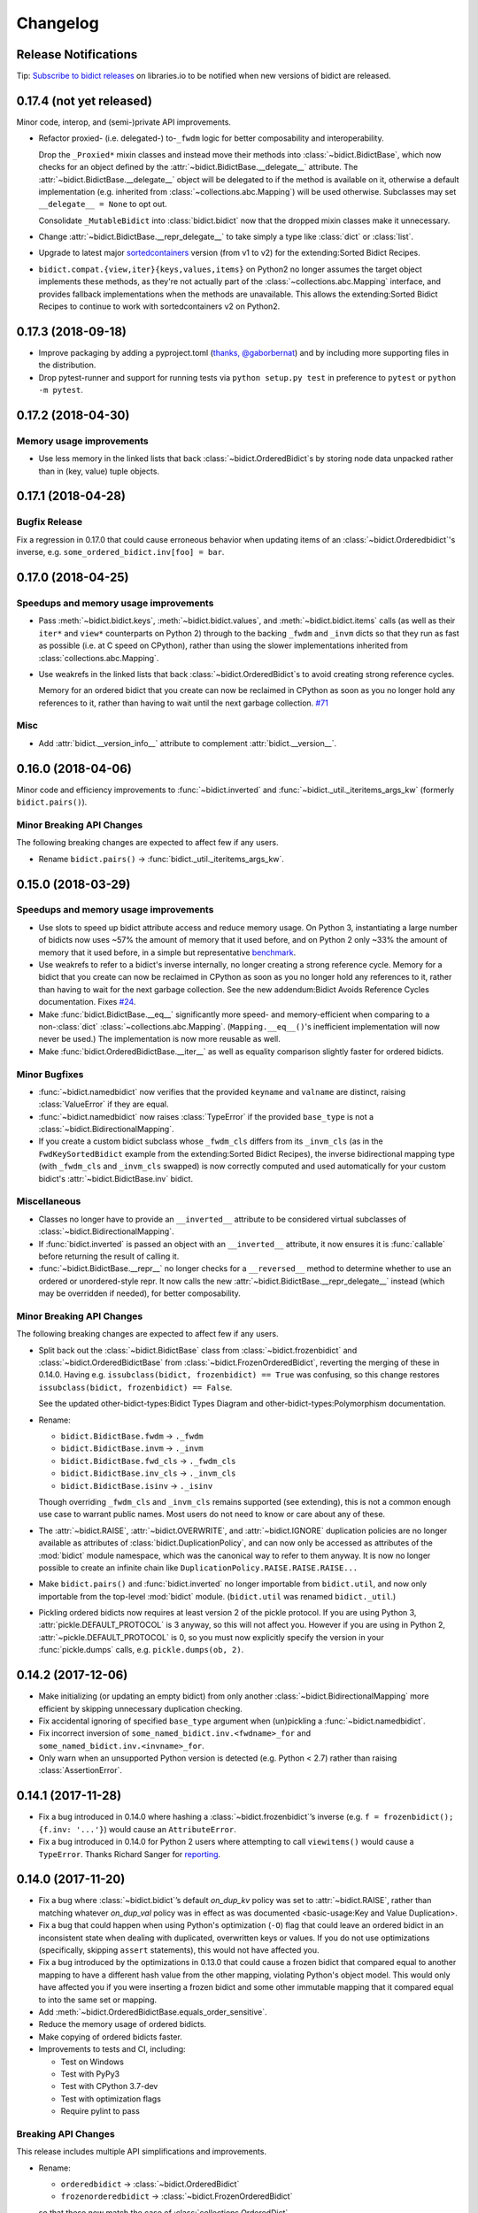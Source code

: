 .. Forward declarations for all the custom interpreted text roles that
   Sphinx defines and that are used below. This helps Sphinx-unaware tools
   (e.g. rst2html, PyPI's and GitHub's renderers, etc.).
.. role:: doc
.. role:: ref


Changelog
=========

Release Notifications
---------------------

.. duplicated in README.rst
   (would use `.. include::` but GitHub doesn't understand it)

.. image:: https://img.shields.io/badge/libraries.io-subscribe-5BC0DF.svg
   :target: https://libraries.io/pypi/bidict
   :alt: Follow on libraries.io

Tip: `Subscribe to bidict releases <https://libraries.io/pypi/bidict>`__
on libraries.io to be notified when new versions of bidict are released.


0.17.4 (not yet released)
-------------------------

Minor code, interop, and (semi-)private API improvements.

- Refactor proxied- (i.e. delegated-) to-``_fwdm`` logic
  for better composability and interoperability.

  Drop the ``_Proxied*`` mixin classes
  and instead move their methods
  into :class:`~bidict.BidictBase`,
  which now checks for an object defined by the
  :attr:`~bidict.BidictBase.__delegate__` attribute.
  The :attr:`~bidict.BidictBase.__delegate__` object
  will be delegated to if the method is available on it,
  otherwise a default implementation
  (e.g. inherited from :class:`~collections.abc.Mapping`)
  will be used otherwise.
  Subclasses may set ``__delegate__ = None`` to opt out.

  Consolidate ``_MutableBidict`` into :class:`bidict.bidict`
  now that the dropped mixin classes make it unnecessary.

- Change :attr:`~bidict.BidictBase.__repr_delegate__`
  to take simply a type like :class:`dict` or :class:`list`.

- Upgrade to latest major
  `sortedcontainers <https://github.com/grantjenks/python-sortedcontainers>`__
  version (from v1 to v2)
  for the :ref:`extending:Sorted Bidict Recipes`.

- ``bidict.compat.{view,iter}{keys,values,items}`` on Python2
  no longer assumes the target object implements these methods,
  as they're not actually part of the
  :class:`~collections.abc.Mapping` interface,
  and provides fallback implementations when the methods are unavailable.
  This allows the :ref:`extending:Sorted Bidict Recipes`
  to continue to work with sortedcontainers v2 on Python2.


0.17.3 (2018-09-18)
-------------------

- Improve packaging by adding a pyproject.toml
  (`thanks, @gaborbernat <https://github.com/jab/bidict/pull/81>`__)
  and by including more supporting files in the distribution.

- Drop pytest-runner and support for running tests via ``python setup.py test``
  in preference to ``pytest`` or ``python -m pytest``.


0.17.2 (2018-04-30)
-------------------

Memory usage improvements
+++++++++++++++++++++++++

- Use less memory in the linked lists that back
  :class:`~bidict.OrderedBidict`\s
  by storing node data unpacked
  rather than in (key, value) tuple objects.


0.17.1 (2018-04-28)
-------------------

Bugfix Release
++++++++++++++

Fix a regression in 0.17.0 that could cause erroneous behavior
when updating items of an :class:`~bidict.Orderedbidict`'s inverse,
e.g. ``some_ordered_bidict.inv[foo] = bar``.


0.17.0 (2018-04-25)
-------------------

Speedups and memory usage improvements
++++++++++++++++++++++++++++++++++++++

- Pass
  :meth:`~bidict.bidict.keys`,
  :meth:`~bidict.bidict.values`, and
  :meth:`~bidict.bidict.items` calls
  (as well as their ``iter*`` and ``view*`` counterparts on Python 2)
  through to the backing ``_fwdm`` and ``_invm`` dicts
  so that they run as fast as possible
  (i.e. at C speed on CPython),
  rather than using the slower implementations
  inherited from :class:`collections.abc.Mapping`.

- Use weakrefs in the linked lists that back
  :class:`~bidict.OrderedBidict`\s
  to avoid creating strong reference cycles.

  Memory for an ordered bidict that you create
  can now be reclaimed in CPython
  as soon as you no longer hold any references to it,
  rather than having to wait until the next garbage collection.
  `#71 <https://github.com/jab/bidict/pull/71>`__


Misc
++++

- Add :attr:`bidict.__version_info__` attribute
  to complement :attr:`bidict.__version__`.


0.16.0 (2018-04-06)
-------------------

Minor code and efficiency improvements to
:func:`~bidict.inverted` and
:func:`~bidict._util._iteritems_args_kw`
(formerly ``bidict.pairs()``).


Minor Breaking API Changes
++++++++++++++++++++++++++

The following breaking changes are expected to affect few if any users.

- Rename ``bidict.pairs()`` → :func:`bidict._util._iteritems_args_kw`.


0.15.0 (2018-03-29)
-------------------

Speedups and memory usage improvements
++++++++++++++++++++++++++++++++++++++

- Use :ref:`slots` to speed up bidict attribute access and reduce memory usage.
  On Python 3,
  instantiating a large number of bidicts now uses ~57% the amount of memory
  that it used before,
  and on Python 2 only ~33% the amount of memory that it used before,
  in a simple but representative
  `benchmark <https://github.com/jab/bidict/pull/56#issuecomment-368203591>`__.

- Use weakrefs to refer to a bidict's inverse internally,
  no longer creating a strong reference cycle.
  Memory for a bidict that you create can now be reclaimed
  in CPython as soon as you no longer hold any references to it,
  rather than having to wait for the next garbage collection.
  See the new
  :ref:`addendum:Bidict Avoids Reference Cycles`
  documentation.
  Fixes `#24 <https://github.com/jab/bidict/issues/20>`__.

- Make :func:`bidict.BidictBase.__eq__` significantly
  more speed- and memory-efficient when comparing to
  a non-:class:`dict` :class:`~collections.abc.Mapping`.
  (``Mapping.__eq__()``\'s inefficient implementation will now never be used.)
  The implementation is now more reusable as well.

- Make :func:`bidict.OrderedBidictBase.__iter__` as well as
  equality comparison slightly faster for ordered bidicts.

Minor Bugfixes
++++++++++++++

- :func:`~bidict.namedbidict` now verifies that the provided
  ``keyname`` and ``valname`` are distinct,
  raising :class:`ValueError` if they are equal.

- :func:`~bidict.namedbidict` now raises :class:`TypeError`
  if the provided ``base_type``
  is not a :class:`~bidict.BidirectionalMapping`.

- If you create a custom bidict subclass whose ``_fwdm_cls``
  differs from its ``_invm_cls``
  (as in the ``FwdKeySortedBidict`` example
  from the :ref:`extending:Sorted Bidict Recipes`),
  the inverse bidirectional mapping type
  (with ``_fwdm_cls`` and ``_invm_cls`` swapped)
  is now correctly computed and used automatically
  for your custom bidict's
  :attr:`~bidict.BidictBase.inv` bidict.

Miscellaneous
+++++++++++++

- Classes no longer have to provide an ``__inverted__``
  attribute to be considered virtual subclasses of
  :class:`~bidict.BidirectionalMapping`.

- If :func:`bidict.inverted` is passed
  an object with an ``__inverted__`` attribute,
  it now ensures it is :func:`callable`
  before returning the result of calling it.

- :func:`~bidict.BidictBase.__repr__` no longer checks for a ``__reversed__``
  method to determine whether to use an ordered or unordered-style repr.
  It now calls the new :attr:`~bidict.BidictBase.__repr_delegate__` instead
  (which may be overridden if needed), for better composability.

Minor Breaking API Changes
++++++++++++++++++++++++++

The following breaking changes are expected to affect few if any users.

- Split back out the :class:`~bidict.BidictBase` class
  from :class:`~bidict.frozenbidict`
  and :class:`~bidict.OrderedBidictBase`
  from :class:`~bidict.FrozenOrderedBidict`,
  reverting the merging of these in 0.14.0.
  Having e.g. ``issubclass(bidict, frozenbidict) == True`` was confusing,
  so this change restores ``issubclass(bidict, frozenbidict) == False``.

  See the updated :ref:`other-bidict-types:Bidict Types Diagram`
  and :ref:`other-bidict-types:Polymorphism` documentation.

- Rename:

  - ``bidict.BidictBase.fwdm`` → ``._fwdm``
  - ``bidict.BidictBase.invm`` → ``._invm``
  - ``bidict.BidictBase.fwd_cls`` → ``._fwdm_cls``
  - ``bidict.BidictBase.inv_cls`` → ``._invm_cls``
  - ``bidict.BidictBase.isinv`` → ``._isinv``

  Though overriding ``_fwdm_cls`` and ``_invm_cls`` remains supported
  (see :doc:`extending`),
  this is not a common enough use case to warrant public names.
  Most users do not need to know or care about any of these.

- The :attr:`~bidict.RAISE`,
  :attr:`~bidict.OVERWRITE`, and
  :attr:`~bidict.IGNORE`
  duplication policies are no longer available as attributes of
  :class:`bidict.DuplicationPolicy`,
  and can now only be accessed as attributes of
  the :mod:`bidict` module namespace,
  which was the canonical way to refer to them anyway.
  It is now no longer possible to create an infinite chain like
  ``DuplicationPolicy.RAISE.RAISE.RAISE...``

- Make ``bidict.pairs()`` and :func:`bidict.inverted`
  no longer importable from ``bidict.util``,
  and now only importable from the top-level :mod:`bidict` module.
  (``bidict.util`` was renamed ``bidict._util``.)

- Pickling ordered bidicts now requires
  at least version 2 of the pickle protocol.
  If you are using Python 3,
  :attr:`pickle.DEFAULT_PROTOCOL` is 3 anyway,
  so this will not affect you.
  However if you are using in Python 2,
  :attr:`~pickle.DEFAULT_PROTOCOL` is 0,
  so you must now explicitly specify the version
  in your :func:`pickle.dumps` calls,
  e.g. ``pickle.dumps(ob, 2)``.


0.14.2 (2017-12-06)
-------------------

- Make initializing (or updating an empty bidict) from only another
  :class:`~bidict.BidirectionalMapping`
  more efficient by skipping unnecessary duplication checking.

- Fix accidental ignoring of specified ``base_type`` argument
  when (un)pickling a :func:`~bidict.namedbidict`.

- Fix incorrect inversion of
  ``some_named_bidict.inv.<fwdname>_for`` and
  ``some_named_bidict.inv.<invname>_for``.

- Only warn when an unsupported Python version is detected
  (e.g. Python < 2.7) rather than raising :class:`AssertionError`.


0.14.1 (2017-11-28)
-------------------

- Fix a bug introduced in 0.14.0 where hashing a
  :class:`~bidict.frozenbidict`\’s inverse
  (e.g. ``f = frozenbidict(); {f.inv: '...'}``)
  would cause an ``AttributeError``.

- Fix a bug introduced in 0.14.0 for Python 2 users
  where attempting to call ``viewitems()``
  would cause a ``TypeError``.
  Thanks Richard Sanger for
  `reporting <https://github.com/jab/bidict/issues/48>`__.


0.14.0 (2017-11-20)
-------------------

- Fix a bug where :class:`~bidict.bidict`\’s
  default *on_dup_kv* policy was set to :attr:`~bidict.RAISE`,
  rather than matching whatever *on_dup_val* policy was in effect
  as was :ref:`documented <basic-usage:Key and Value Duplication>`.

- Fix a bug that could happen when using Python's optimization (``-O``) flag
  that could leave an ordered bidict in an inconsistent state
  when dealing with duplicated, overwritten keys or values.
  If you do not use optimizations
  (specifically, skipping ``assert`` statements),
  this would not have affected you.

- Fix a bug introduced by the optimizations in 0.13.0 that could cause
  a frozen bidict that compared equal to another mapping
  to have a different hash value from the other mapping,
  violating Python's object model.
  This would only have affected you if you were inserting a
  frozen bidict and some other immutable mapping that it compared equal to
  into the same set or mapping.

- Add :meth:`~bidict.OrderedBidictBase.equals_order_sensitive`.

- Reduce the memory usage of ordered bidicts.

- Make copying of ordered bidicts faster.

- Improvements to tests and CI, including:

  - Test on Windows
  - Test with PyPy3
  - Test with CPython 3.7-dev
  - Test with optimization flags
  - Require pylint to pass


Breaking API Changes
++++++++++++++++++++

This release includes multiple API simplifications and improvements.

- Rename:

  - ``orderedbidict`` → :class:`~bidict.OrderedBidict`
  - ``frozenorderedbidict`` → :class:`~bidict.FrozenOrderedBidict`

  so that these now match the case of :class:`collections.OrderedDict`.

  The names of the
  :class:`~bidict.bidict`,
  :func:`~bidict.namedbidict`, and
  :class:`~bidict.frozenbidict` classes
  have been retained as all-lowercase
  so that they continue to match the case of
  :class:`dict`, :func:`~collections.namedtuple`, and
  :class:`frozenset`, respectively.

- The ``ON_DUP_VAL`` duplication policy value for *on_dup_kv* has been removed.
  Use ``None`` instead.

- Merge :class:`~bidict.frozenbidict` and ``BidictBase``
  together and remove ``BidictBase``.
  :class:`~bidict.frozenbidict`
  is now the concrete base class that all other bidict types derive from.
  See the updated :ref:`other-bidict-types:Bidict Types Diagram`.

- Merge :class:`~bidict.frozenbidict` and ``FrozenBidictBase``
  together and remove ``FrozenBidictBase``.
  See the updated :ref:`other-bidict-types:Bidict Types Diagram`.

- Merge ``frozenorderedbidict`` and ``OrderedBidictBase`` together
  into a single :class:`~bidict.FrozenOrderedBidict`
  class and remove ``OrderedBidictBase``.
  :class:`~bidict.OrderedBidict` now extends
  :class:`~bidict.FrozenOrderedBidict`
  to add mutable behavior.
  See the updated :ref:`other-bidict-types:Bidict Types Diagram`.

- Make :meth:`~bidict.OrderedBidictBase.__eq__`
  always perform an order-insensitive equality test,
  even if the other mapping is ordered.

  Previously,
  :meth:`~bidict.OrderedBidictBase.__eq__`
  was only order-sensitive for other ``OrderedBidictBase`` subclasses,
  and order-insensitive otherwise.

  Use the new :meth:`~bidict.OrderedBidictBase.equals_order_sensitive`
  method for order-sensitive equality comparison.

- ``orderedbidict._should_compare_order_sensitive()`` has been removed.

- ``frozenorderedbidict._HASH_NITEMS_MAX`` has been removed.
  Since its hash value must be computed from all contained items
  (so that hash results are consistent with
  equality comparisons against unordered mappings),
  the number of items that influence the hash value should not be limitable.

- ``frozenbidict._USE_ITEMSVIEW_HASH`` has been removed, and
  ``frozenbidict.compute_hash()``
  now uses ``collections.ItemsView._hash()`` to compute the hash always,
  not just when running on PyPy.

  Override ``frozenbidict.compute_hash()``
  to return ``hash(frozenset(iteritems(self)))``
  if you prefer the old default behavior on CPython,
  which takes linear rather than constant space,
  but which uses the ``frozenset_hash`` routine
  (implemented in ``setobject.c``)
  rather than the pure Python ``ItemsView._hash()`` routine.

- ``loosebidict`` and ``looseorderedbidict`` have been removed.
  A simple recipe to implement equivalents yourself is now given in
  :ref:`extending:OverwritingBidict Recipe`.

- Rename ``FrozenBidictBase._compute_hash()`` →
  ``frozenbidict.compute_hash()``.

- Rename ``DuplicationBehavior`` →
  :class:`~bidict.DuplicationPolicy`.

- Rename:

  - ``bidict.BidictBase._fwd_class`` → ``.fwd_cls``
  - ``bidict.BidictBase._inv_class`` → ``.inv_cls``
  - ``bidict.BidictBase._on_dup_key`` → :attr:`~bidict.BidictBase.on_dup_key`
  - ``bidict.BidictBase._on_dup_val`` → :attr:`~bidict.BidictBase.on_dup_val`
  - ``bidict.BidictBase._on_dup_kv`` → :attr:`~bidict.BidictBase.on_dup_kv`


0.13.1 (2017-03-15)
-------------------

- Fix regression introduced by the new
  :meth:`~bidict.BidirectionalMapping.__subclasshook__`
  functionality in 0.13.0 so that
  ``issubclass(OldStyleClass, BidirectionalMapping)`` once again
  works with old-style classes,
  returning ``False`` rather than raising :class:`AttributeError`
  (`thanks, @knaperek <https://github.com/jab/bidict/pull/41>`__).


0.13.0 (2017-01-19)
-------------------

- Support Python 3.6.

  (Earlier versions of bidict should work fine on 3.6, but it is officially
  supported starting in this version.)

- :class:`~bidict.BidirectionalMapping`
  has been refactored into an abstract base class,
  following the way :class:`collections.abc.Mapping` works.
  The concrete method implementations it used to provide have been moved
  into a new ``BidictBase`` subclass.

  :class:`~bidict.BidirectionalMapping`
  now also implements
  :meth:`~bidict.BidirectionalMapping.__subclasshook__`,
  so any class that provides a conforming set of attributes
  (enumerated in :attr:`~bidict.BidirectionalMapping._subclsattrs`)
  will be considered a
  :class:`~bidict.BidirectionalMapping`
  subclass automatically.

- ``OrderedBidirectionalMapping`` has been renamed to ``OrderedBidictBase``,
  to better reflect its function. (It is not an ABC.)

- A new ``FrozenBidictBase`` class has been factored out of
  :class:`~bidict.frozenbidict` and
  :class:`frozenorderedbidict <bidict.FrozenOrderedBidict>`.
  This implements common behavior such as caching the result of
  ``__hash__`` after the first call.

- The hash implementations of
  :class:`~bidict.frozenbidict` and
  :class:`frozenorderedbidict <bidict.FrozenOrderedBidict>`.
  have been reworked to improve performance and flexibility.
  :class:`frozenorderedbidict <bidict.FrozenOrderedBidict>`\’s
  hash implementation is now order-sensitive.

  See
  ``frozenbidict._compute_hash()`` and
  ``frozenorderedbidict._compute_hash``
  for more documentation of the changes,
  including the new
  ``frozenbidict._USE_ITEMSVIEW_HASH`` and
  ``frozenorderedbidict._HASH_NITEMS_MAX``
  attributes.
  If you have an interesting use case that requires overriding these,
  or suggestions for an alternative implementation,
  please `share your feedback <https://gitter.im/jab/bidict>`__.

- Add ``_fwd_class`` and ``_inv_class`` attributes
  representing the backing :class:`~collections.abc.Mapping` types
  used internally to store the forward and inverse dictionaries, respectively.

  This allows creating custom bidict types with extended functionality
  simply by overriding these attributes in a subclass.

  See the new :doc:`extending` documentation for examples.

- Pass any parameters passed to :meth:`~bidict.bidict.popitem`
  through to ``_fwd.popitem`` for greater extensibility.

- More concise repr strings for empty bidicts.

  e.g. ``bidict()`` rather than ``bidict({})`` and
  ``orderedbidict()`` rather than ``orderedbidict([])``.

- Add :attr:`bidict.compat.PYPY` and
  remove unused ``bidict.compat.izip_longest``.

0.12.0 (2016-07-03)
-------------------

- New/renamed exceptions:

  - :class:`~bidict.KeyDuplicationError`
  - :class:`~bidict.ValueDuplicationError`
  - :class:`~bidict.KeyAndValueDuplicationError`
  - :class:`~bidict.DuplicationError` (base class for the above)

- :func:`~bidict.bidict.put`
  now accepts ``on_dup_key``, ``on_dup_val``, and ``on_dup_kv`` keyword args
  which allow you to override the default policy
  when the key or value of a given item
  duplicates any existing item's.
  These can take the following values:

  - :attr:`~bidict.RAISE`
  - :attr:`~bidict.OVERWRITE`
  - :attr:`~bidict.IGNORE`

  ``on_dup_kv`` can also take ``ON_DUP_VAL``.

  If not provided,
  :func:`~bidict.bidict.put` uses the
  :attr:`~bidict.RAISE` policy by default.

- New :func:`~bidict.bidict.putall` method
  provides a bulk :func:`~bidict.bidict.put` API,
  allowing you to override the default duplication handling policy
  that :func:`~bidict.bidict.update` uses.

- :func:`~bidict.bidict.update` now fails clean,
  so if an :func:`~bidict.bidict.update` call raises a
  :class:`~bidict.DuplicationError`,
  you can now be sure that none of the given items was inserted.

  Previously, all of the given items that were processed
  before the one causing the failure would have been inserted,
  and no facility was provided to recover
  which items were inserted and which weren't,
  nor to revert any changes made by the failed
  :func:`~bidict.bidict.update` call.
  The new behavior makes it easier to reason about and control
  the effects of failed :func:`~bidict.bidict.update` calls.

  The new :func:`~bidict.bidict.putall` method also fails clean.

  Internally, this is implemented by storing a log of changes
  made while an update is being processed, and rolling back the changes
  when one of them is found to cause an error.
  This required reimplementing :class:`orderedbidict <bidict.OrderedBidict>`
  on top of two dicts and a linked list, rather than two OrderedDicts,
  since :class:`~collections.OrderedDict` does not expose
  its backing linked list.

- :func:`orderedbidict.move_to_end() <bidict.OrderedBidict.move_to_end>`
  now works on Python < 3.2 as a result of the new
  :class:`orderedbidict <bidict.OrderedBidict>` implementation.

- Add

  - :func:`bidict.compat.viewkeys`
  - :func:`bidict.compat.viewvalues`
  - :func:`bidict.compat.iterkeys`
  - :func:`bidict.compat.itervalues`
  - ``bidict.compat.izip``
  - ``bidict.compat.izip_longest``

  to complement the existing
  :func:`~bidict.compat.iteritems` and
  :func:`~bidict.compat.viewitems`
  compatibility helpers.

- More efficient implementations of
  ``bidict.pairs()``,
  :func:`~bidict.inverted`, and
  :func:`~bidict.BidictBase.copy`.

- Implement :func:`~bidict.BidictBase.__copy__`
  for use with the :mod:`copy` module.

- Fix issue preventing a client class from inheriting from ``loosebidict``
  (see `#34 <https://github.com/jab/bidict/issues/34>`__).

- Add benchmarking to tests.

- Drop official support for CPython 3.3.
  (It may continue to work, but is no longer being tested.)

Breaking API Changes
++++++++++++++++++++

- Rename ``KeyExistsException`` → :class:`~bidict.KeyDuplicationError`
  and ``ValueExistsException`` → :class:`~bidict.ValueDuplicationError`.

- When overwriting the key of an existing value in an :class:`orderedbidict <bidict.OrderedBidict>`,
  the position of the existing item is now preserved,
  overwriting the key of the existing item in place,
  rather than moving the item to the end.
  This now matches the behavior of overwriting the value of an existing key,
  which has always preserved the position of the existing item.
  (If inserting an item whose key duplicates that of one existing item
  and whose value duplicates that of another,
  the existing item whose value is duplicated is still dropped,
  and the existing item whose key is duplicated
  still gets its value overwritten in place, as before.)

  For example:

  .. code:: python

     >>> from bidict import orderedbidict  # doctest: +SKIP
     >>> o = orderedbidict([(0, 1), (2, 3)])  # doctest: +SKIP
     >>> o.forceput(4, 1)  # doctest: +SKIP

  previously would have resulted in:

  .. code:: python

     >>> o  # doctest: +SKIP
     orderedbidict([(2, 3), (4, 1)])

  but now results in:

  .. code:: python

     >>> o  # doctest: +SKIP
     orderedbidict([(4, 1), (2, 3)])


0.11.0 (2016-02-05)
-------------------

- Add
  :class:`orderedbidict <bidict.OrderedBidict>`,
  ``looseorderedbidict``, and
  :class:`frozenorderedbidict <bidict.FrozenOrderedBidict>`.

- Add :doc:`code-of-conduct`.

- Drop official support for pypy3.
  (It still may work but is no longer being tested.
  Support may be added back once pypy3 has made more progress.)

0.10.0.post1 (2015-12-23)
-------------------------

- Minor documentation fixes and improvements.


0.10.0 (2015-12-23)
-------------------

- Remove several features in favor of keeping the API simpler
  and the code more maintainable.

- In the interest of protecting data safety more proactively, by default
  bidict now raises an error on attempting to insert a non-unique value,
  rather than allowing its associated key to be silently overwritten.
  See discussion in `#21 <https://github.com/jab/bidict/issues/21>`__.

- New :meth:`~bidict.bidict.forceupdate` method
  provides a bulk :meth:`~bidict.bidict.forceput` operation.

- Fix bugs in
  :attr:`~bidict.bidict.pop` and
  :attr:`~bidict.bidict.setdefault`
  which could leave a bidict in an inconsistent state.

Breaking API Changes
++++++++++++++++++++

- Remove ``bidict.__invert__``, and with it, support for the ``~b`` syntax.
  Use :attr:`~bidict.BidictBase.inv` instead.
  `#19 <https://github.com/jab/bidict/issues/19>`__

- Remove support for the slice syntax.
  Use ``b.inv[val]`` rather than ``b[:val]``.
  `#19 <https://github.com/jab/bidict/issues/19>`__

- Remove ``bidict.invert``.
  Use :attr:`~bidict.BidictBase.inv`
  rather than inverting a bidict in place.
  `#20 <https://github.com/jab/bidict/issues/20>`__

- Raise ``ValueExistsException``
  when attempting to insert a mapping with a non-unique key.
  `#21 <https://github.com/jab/bidict/issues/21>`__

- Rename ``collapsingbidict`` → ``loosebidict``
  now that it suppresses
  ``ValueExistsException``
  rather than the less general ``CollapseException``.
  `#21 <https://github.com/jab/bidict/issues/21>`__

- ``CollapseException`` has been subsumed by
  ``ValueExistsException``.
  `#21 <https://github.com/jab/bidict/issues/21>`__

- :meth:`~bidict.bidict.put` now raises ``KeyExistsException``
  when attempting to insert an already-existing
  key, and ``ValueExistsException`` when
  attempting to insert an already-existing value.


0.9.0.post1 (2015-06-06)
------------------------

- Fix metadata missing in the 0.9.0rc0 release.


0.9.0rc0 (2015-05-30)
---------------------

- Add this changelog,
  `Contributors' Guide <https://github.com/jab/bidict/blob/master/CONTRIBUTING.rst>`__,
  `Gitter chat room <https://gitter.im/jab/bidict>`__,
  and other community-oriented improvements.

- Adopt Pytest (thanks Tom Viner and Adopt Pytest Month).

- Add property-based tests via
  `hypothesis <https://hypothesis.readthedocs.io>`__.

- Other code, tests, and docs improvements.

Breaking API Changes
++++++++++++++++++++

- Move ``bidict.iteritems()`` and ``bidict.viewitems()``
  to new :mod:`bidict.compat` module.

- Move :class:`bidict.inverted`
  to new ``bidict.util`` module
  (still available from top-level :mod:`bidict` module as well).

- Move ``bidict.fancy_iteritems()`` → ``bidict.util.pairs()``
  (also available from top level as ``bidict.pairs()``).

- Rename :func:`bidict.namedbidict`\'s ``bidict_type`` argument → ``base_type``.
